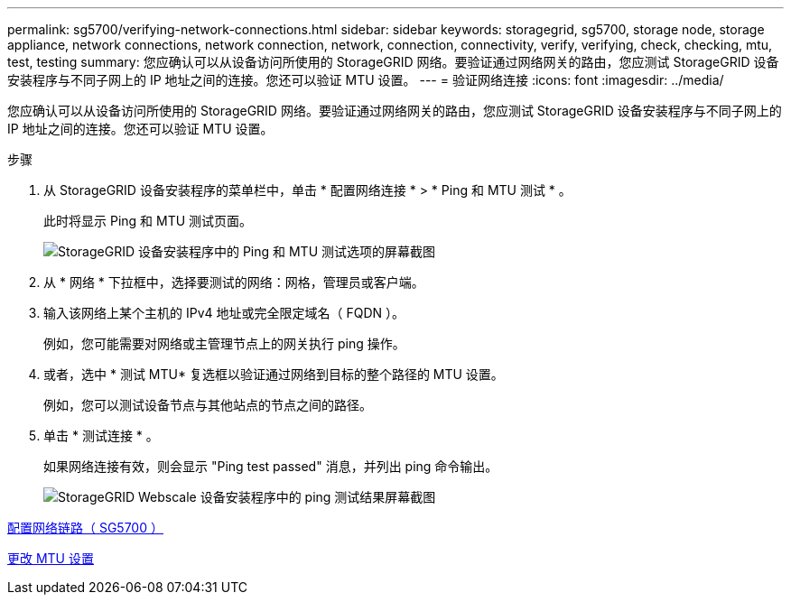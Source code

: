---
permalink: sg5700/verifying-network-connections.html 
sidebar: sidebar 
keywords: storagegrid, sg5700, storage node, storage appliance, network connections, network connection, network, connection, connectivity, verify, verifying, check, checking, mtu, test, testing 
summary: 您应确认可以从设备访问所使用的 StorageGRID 网络。要验证通过网络网关的路由，您应测试 StorageGRID 设备安装程序与不同子网上的 IP 地址之间的连接。您还可以验证 MTU 设置。 
---
= 验证网络连接
:icons: font
:imagesdir: ../media/


[role="lead"]
您应确认可以从设备访问所使用的 StorageGRID 网络。要验证通过网络网关的路由，您应测试 StorageGRID 设备安装程序与不同子网上的 IP 地址之间的连接。您还可以验证 MTU 设置。

.步骤
. 从 StorageGRID 设备安装程序的菜单栏中，单击 * 配置网络连接 * > * Ping 和 MTU 测试 * 。
+
此时将显示 Ping 和 MTU 测试页面。

+
image::../media/ping_test_start.png[StorageGRID 设备安装程序中的 Ping 和 MTU 测试选项的屏幕截图]

. 从 * 网络 * 下拉框中，选择要测试的网络：网格，管理员或客户端。
. 输入该网络上某个主机的 IPv4 地址或完全限定域名（ FQDN ）。
+
例如，您可能需要对网络或主管理节点上的网关执行 ping 操作。

. 或者，选中 * 测试 MTU* 复选框以验证通过网络到目标的整个路径的 MTU 设置。
+
例如，您可以测试设备节点与其他站点的节点之间的路径。

. 单击 * 测试连接 * 。
+
如果网络连接有效，则会显示 "Ping test passed" 消息，并列出 ping 命令输出。

+
image::../media/ping_test_passed.png[StorageGRID Webscale 设备安装程序中的 ping 测试结果屏幕截图]



xref:configuring-network-links-sg5700.adoc[配置网络链路（ SG5700 ）]

xref:changing-mtu-setting.adoc[更改 MTU 设置]
